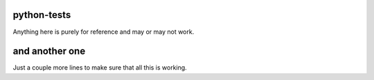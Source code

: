 python-tests
------------
Anything here is purely for reference and may or may not work. 

and another one
----
Just a couple more lines to make sure that all this is working.
